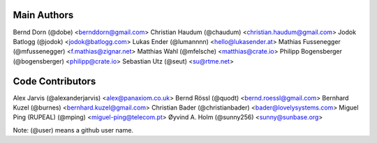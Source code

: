 Main Authors
============

Bernd Dorn (@dobe) <bernddorn@gmail.com>
Christian Haudum (@chaudum) <christian.haudum@gmail.com>
Jodok Batlogg (@jodok) <jodok@batlogg.com>
Lukas Ender (@lumannnn) <hello@lukasender.at>
Mathias Fussenegger (@mfussenegger) <f.mathias@zignar.net>
Matthias Wahl (@mfelsche) <matthias@crate.io>
Philipp Bogensberger (@bogensberger) <philipp@crate.io>
Sebastian Utz (@seut) <su@rtme.net>


Code Contributors
=================

Alex Jarvis (@alexanderjarvis) <alex@panaxiom.co.uk>
Bernd Rössl (@quodt) <bernd.roessl@gmail.com>
Bernhard Kuzel (@burnes) <bernhard.kuzel@gmail.com>
Christian Bader (@christianbader) <bader@lovelysystems.com>
Miguel Ping (RUPEAL) (@mping) <miguel-ping@telecom.pt>
Øyvind A. Holm (@sunny256) <sunny@sunbase.org>


Note: (@user) means a github user name.
